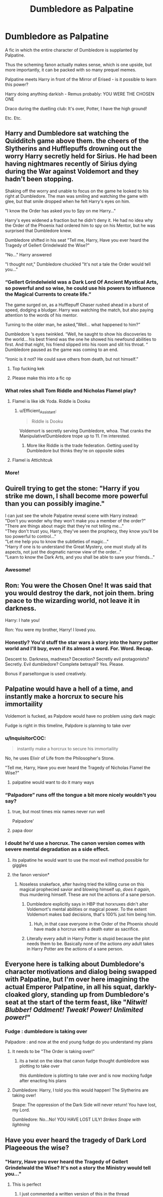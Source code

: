 #+TITLE: Dumbledore as Palpatine

* Dumbledore as Palpatine
:PROPERTIES:
:Author: Pedroidon17
:Score: 171
:DateUnix: 1578952130.0
:DateShort: 2020-Jan-14
:FlairText: Prompt
:END:
A fic in which the entire character of Dumbledore is supplanted by Palpatine.

Thus the scheming fanon actually makes sense, which is one upside, but more importantly, it can be packed with so many prequel memes.

Palpatine meets Harry in front of the Mirror of Erised - is it possible to learn this power?

Harry doing anything darkish - Remus probably: YOU WERE THE CHOSEN ONE

Draco during the duelling club: It's over, Potter, I have the high ground!

Etc. Etc.


** Harry and Dumbledore sat watching the Quidditch game above them. the cheers of the Slytherins and Hufflepuffs drowning out the worry Harry secretly held for Sirius. He had been having nightmares recently of Sirius dying during the War against Voldemort and they hadn't been stopping.

Shaking off the worry and unable to focus on the game he looked to his right at Dumbledore. The man was smiling and watching the game with glee, but that smile dropped when he felt Harry's eyes on him.

"I know the Order has asked you to Spy on me Harry..."

Harry's eyes widened a fraction but he didn't deny it. He had no idea why the Order of the Phoenix had ordered him to spy on his Mentor, but he was surprised that Dumbledore knew.

Dumbledore shifted in his seat "Tell me, Harry, Have you ever heard the Tragedy of Gellert Grindelwald the Wise?"

"No..." Harry answered

"I thought not," Dumbledore chuckled "It's not a tale the Order would tell you..."
:PROPERTIES:
:Author: flingerdinger
:Score: 161
:DateUnix: 1578955430.0
:DateShort: 2020-Jan-14
:END:

*** “Gellert Grindelwield was a Dark Lord Of Ancient Mystical Arts, so powerful and so wise, he could use his powers to influence the Magical Currents to create life.”

The game surged on, as a Hufflepuff Chaser rushed ahead in a burst of speed, dodging a bludger. Harry was watching the match, but also paying attention to the words of his mentor.

Turning to the older man, he asked,”Well... what happened to him?”

Dumbledore ‘s eyes twinkled. “Well, he saught to show his discoveries to the world... his best friend was the one he showed his newfound abilities to first. And that night, his friend slipped into his room and slit his throat. “ Dumbledore paused as the game was coming to an end.

“Ironic is it not? He could save others from death, but not himself.”
:PROPERTIES:
:Author: DeltaKnight191
:Score: 98
:DateUnix: 1578963220.0
:DateShort: 2020-Jan-14
:END:

**** Top fucking kek
:PROPERTIES:
:Author: flingerdinger
:Score: 22
:DateUnix: 1578963276.0
:DateShort: 2020-Jan-14
:END:


**** Please make this into a fic op
:PROPERTIES:
:Author: Redhotlipstik
:Score: 1
:DateUnix: 1578995243.0
:DateShort: 2020-Jan-14
:END:


*** What roles shall Tom Riddle and Nicholas Flamel play?
:PROPERTIES:
:Author: InquisitorCOC
:Score: 13
:DateUnix: 1578963810.0
:DateShort: 2020-Jan-14
:END:

**** Flamel is like idk Yoda. Riddle is Dooku
:PROPERTIES:
:Author: flingerdinger
:Score: 32
:DateUnix: 1578964050.0
:DateShort: 2020-Jan-14
:END:

***** u/Efficient_Assistant:
#+begin_quote
  Riddle is Dooku
#+end_quote

Voldemort is secretly serving Dumbledore, whoa. That cranks the Manipulative!Dumbledore trope up to 11. I'm interested.
:PROPERTIES:
:Author: Efficient_Assistant
:Score: 52
:DateUnix: 1578968164.0
:DateShort: 2020-Jan-14
:END:

****** More like Riddle is the trade federation. Getting used by Dumbledore but thinks they're on opposite sides
:PROPERTIES:
:Author: EternalFaII
:Score: 5
:DateUnix: 1579006789.0
:DateShort: 2020-Jan-14
:END:


**** Flamel is Attichitcuk
:PROPERTIES:
:Author: Tsorovar
:Score: 4
:DateUnix: 1578980400.0
:DateShort: 2020-Jan-14
:END:


*** More!
:PROPERTIES:
:Author: captainofthelosers19
:Score: 12
:DateUnix: 1578955931.0
:DateShort: 2020-Jan-14
:END:


** Quirell trying to get the stone: "Harry if you strike me down, I shall become more powerful than you can possibly imagine."

I can just see the whole Palpatine reveal scene with Harry instead:\\
"Don't you wonder why they won't make you a member of the order?"\\
"There are things about magic that they're not telling me..."\\
"They don't trust you, Harry, they've seen the prophecy, they know you'll be too powerful to control..."\\
"Let me help you to know the subtleties of magic..."\\
"Harry if one is to understand the Great Mystery, one must study all its aspects, not just the dogmatic narrow view of the order..."\\
"Learn to know the Dark Arts, and you shall be able to save your friends..."
:PROPERTIES:
:Author: DarkLordRowan
:Score: 62
:DateUnix: 1578958607.0
:DateShort: 2020-Jan-14
:END:

*** Awesome!
:PROPERTIES:
:Author: pandasponch
:Score: 2
:DateUnix: 1579197458.0
:DateShort: 2020-Jan-16
:END:


** Ron: You were the Chosen One! It was said that you would destroy the dark, not join them. bring peace to the wizarding world, not leave it in darkness.

Harry: I hate you!

Ron: You were my brother, Harry! I loved you.
:PROPERTIES:
:Author: CommanderL3
:Score: 64
:DateUnix: 1578958977.0
:DateShort: 2020-Jan-14
:END:

*** Honestly? You'd stuff the star wars à story into the harry potter world and I'll buy, even if its almost a word. For. Word. Recap.

Descent to. Darkness, madness? Deceotion? Secretly evil protagonists? Secretly. Evil dumbledore? Complete betrayal? Yes. Please.

Bonus if parseltongue is used creatively.
:PROPERTIES:
:Author: Murderous_squirrel
:Score: 24
:DateUnix: 1578976703.0
:DateShort: 2020-Jan-14
:END:


** Palpatine would have a hell of a time, and instantly make a horcrux to secure his immortaility

Voldemort is fucked, as Palpdore would have no problem using dark magic

Fudge is right in this timeline, Palpdore is planning to take over
:PROPERTIES:
:Author: CommanderL3
:Score: 39
:DateUnix: 1578959098.0
:DateShort: 2020-Jan-14
:END:

*** u/InquisitorCOC:
#+begin_quote
  instantly make a horcrux to secure his immortaility
#+end_quote

No, he uses Elixir of Life from the Philosopher's Stone.

"Tell me, Harry, Have you ever heard the Tragedy of Nicholas Flamel the Wise?"
:PROPERTIES:
:Author: InquisitorCOC
:Score: 41
:DateUnix: 1578962061.0
:DateShort: 2020-Jan-14
:END:

**** palpatine would want to do it many ways
:PROPERTIES:
:Author: CommanderL3
:Score: 12
:DateUnix: 1578962133.0
:DateShort: 2020-Jan-14
:END:


*** “Palpadore” runs off the tongue a bit more nicely wouldn't you say?
:PROPERTIES:
:Author: scottyboy359
:Score: 12
:DateUnix: 1578966708.0
:DateShort: 2020-Jan-14
:END:

**** true, but most times mix names never run well

Palpadore'
:PROPERTIES:
:Author: CommanderL3
:Score: 4
:DateUnix: 1578968210.0
:DateShort: 2020-Jan-14
:END:


**** papa door
:PROPERTIES:
:Author: Gates-Of-Babylon
:Score: 2
:DateUnix: 1580410815.0
:DateShort: 2020-Jan-30
:END:


*** I doubt he'd use a horcrux. The canon version comes with severe mental degradation as a side effect.
:PROPERTIES:
:Author: Lightwavers
:Score: 10
:DateUnix: 1578960901.0
:DateShort: 2020-Jan-14
:END:

**** its palpatine he would want to use the most evil method possible for giggles
:PROPERTIES:
:Author: CommanderL3
:Score: 17
:DateUnix: 1578962119.0
:DateShort: 2020-Jan-14
:END:


**** the fanon version*
:PROPERTIES:
:Author: Murphy540
:Score: 12
:DateUnix: 1578992480.0
:DateShort: 2020-Jan-14
:END:

***** Noseless snakeface, after having tried the killing curse on this magical prophecied savior and blowing himself up, /does it again/, thus murdering himself. These are not the actions of a sane person.
:PROPERTIES:
:Author: Lightwavers
:Score: -1
:DateUnix: 1578992633.0
:DateShort: 2020-Jan-14
:END:

****** Dumbledore explicitly says in HBP that horxruxes didn't alter Voldemort's mental abilities or magical power. To the extent Voldemort makes bad decisions, that's 100% just him being him.
:PROPERTIES:
:Author: Taure
:Score: 17
:DateUnix: 1578996710.0
:DateShort: 2020-Jan-14
:END:

******* Huh, in that case everyone in the Order of the Phoenix should have made a horcrux with a death eater as sacrifice.
:PROPERTIES:
:Author: Lightwavers
:Score: -1
:DateUnix: 1579040027.0
:DateShort: 2020-Jan-15
:END:


****** Literally every adult in Harry Potter is stupid because the plot needs them to be. Basically none of the actions /any/ adult takes in Harry Potter are the actions of a sane person.
:PROPERTIES:
:Author: Murphy540
:Score: 7
:DateUnix: 1578992961.0
:DateShort: 2020-Jan-14
:END:


** Everyone here is talking about Dumbledore's character motivations and dialog being swapped with Palpatine, but I'm over here imagining the actual Emperor Palpatine, in all his squat, darkly-cloaked glory, standing up from Dumbledore's seat at the start of the term feast, like "/Nitwit! Blubber! Oddment! Tweak! Power! Unlimited power!/"
:PROPERTIES:
:Author: InvisibleMurderChild
:Score: 28
:DateUnix: 1578986198.0
:DateShort: 2020-Jan-14
:END:

*** Fudge : dumbledore is taking over

Palpadore : and now at the end young fudge do you understand my plans
:PROPERTIES:
:Author: CommanderL3
:Score: 6
:DateUnix: 1579021509.0
:DateShort: 2020-Jan-14
:END:

**** It needs to be "The Order is taking over!"
:PROPERTIES:
:Author: pandasponch
:Score: 2
:DateUnix: 1579072053.0
:DateShort: 2020-Jan-15
:END:

***** its a twist on the idea that canon fudge thought dumbledore was plotting to take over

this dumbledore is plotting to take over and is now mocking fudge after enacting his plans
:PROPERTIES:
:Author: CommanderL3
:Score: 2
:DateUnix: 1579072740.0
:DateShort: 2020-Jan-15
:END:


**** Dumbledore: Harry, I told you this would happen! The Slytherins are taking over!

Snape: The oppression of the Dark Side will never return! You have lost, my Lord.

Dumbledore: No...No! YOU HAVE LOST LILY! /Strikes Snape with lightning/
:PROPERTIES:
:Author: DamianBill
:Score: 2
:DateUnix: 1579088690.0
:DateShort: 2020-Jan-15
:END:


** Have you ever heard the tragedy of Dark Lord Plageeous the wise?
:PROPERTIES:
:Author: captainofthelosers19
:Score: 24
:DateUnix: 1578954031.0
:DateShort: 2020-Jan-14
:END:

*** "Harry, Have you ever heard the Tragedy of Gellert Grindelwald the Wise? It's not a story the Ministry would tell you..."
:PROPERTIES:
:Author: flingerdinger
:Score: 43
:DateUnix: 1578954910.0
:DateShort: 2020-Jan-14
:END:

**** This is perfect
:PROPERTIES:
:Author: captainofthelosers19
:Score: 11
:DateUnix: 1578954986.0
:DateShort: 2020-Jan-14
:END:

***** I just commented a written version of this in the thread
:PROPERTIES:
:Author: flingerdinger
:Score: 9
:DateUnix: 1578955445.0
:DateShort: 2020-Jan-14
:END:

****** It's awesome!
:PROPERTIES:
:Author: captainofthelosers19
:Score: 6
:DateUnix: 1578955855.0
:DateShort: 2020-Jan-14
:END:


** They marched.

None daring to stop the movement of their procession when it was Alastor Moody likoing ahead of them all, both eyes focussed only on the path ahead of them.

The office of newly minted Minister of Magic: Shiev Palpatine.

The door slid open with a hiss, the man's gaze rising up from the leaf of parchment between his fingers to take note of them. Minute surprise falling away to unveil that mild smile only a politician could muster,

"Auror Moody! I trust Lestrange has been dealt with. I must say you're here sooner than I expected."

Alastor lead the way, flicking his wand into his grasp from his pocket which encouraged the rest of his quintet to do the same as he spoke,

"In the name of the Ministry of Magic, you are under arrest."

Gone was any semblance of pleasantry from Palpatine,

"Are you threatening me, Auror." He spat his title back at Mad-Eye with venom. Vitriol and hatred twisting old mans features into a mask most foul, unperturbed, Mad-Eye continued,

"The Wizagmot will decide your fate."

"I AM the Wizagmot."

"Not yet."

A calm fell over the Ministers office, the building tension having reached it's apex as the red robed man rose to his feet.

He flexed his wrist and a long, pale wand fell into his grip from within his sleeves,

"It's treason then..." Slow, cold,

MOTION. He was across the desk, wand a blur before anyone could blink.

They'd been prepared for a struggle, to have to bring him down by force. Hell, they'd even determined he wouldn't go down easy. But in a second, spears of light proceeded Palpatine instantly closing the distance between he and the members of the Order. Hestia Jones and Emmaline Vance falling prey to the onslaught as they failed to react in time.

Having barely touched the ground before Palpatine swung about to cleave Kingslet Shacklebolt from shoulder to hip and finish off Daedalus Diggle with a curse that tunnelled a hole through his skull.

In seconds, Moody was alone, his own walking stick forgotten as his own wand flashed. The duel of his life awaiting him as Palpatine returned fire.
:PROPERTIES:
:Author: RowanWinterlace
:Score: 20
:DateUnix: 1578992012.0
:DateShort: 2020-Jan-14
:END:


** Sounds like an excellent crackfic.
:PROPERTIES:
:Author: panclocksrus
:Score: 19
:DateUnix: 1578952959.0
:DateShort: 2020-Jan-14
:END:


** His magi chlorian count is higher than even professor mcgonagalls
:PROPERTIES:
:Author: kingofcanines
:Score: 17
:DateUnix: 1578969449.0
:DateShort: 2020-Jan-14
:END:


** Honestly the best thing for this Fic would dumbledore gets his mind replaced during the events of the books
:PROPERTIES:
:Author: CommanderL3
:Score: 10
:DateUnix: 1578964851.0
:DateShort: 2020-Jan-14
:END:

*** SI Dumbledore???
:PROPERTIES:
:Score: 2
:DateUnix: 1579038463.0
:DateShort: 2020-Jan-15
:END:

**** An si dumbledore where the Si is palpatine
:PROPERTIES:
:Author: CommanderL3
:Score: 3
:DateUnix: 1579041795.0
:DateShort: 2020-Jan-15
:END:


** [[https://www.fanfiction.net/s/11764236/1/Reincarnation-Roulette]] chapters 4,5,6 and 7
:PROPERTIES:
:Author: Neriasa
:Score: 6
:DateUnix: 1578960557.0
:DateShort: 2020-Jan-14
:END:


** "Minister Fudge, I take it |Voldemort has been dealt with? I must say you are here sooner than expected."

"In the name of the Ministry of Magic of the United Kingdom of Great Bitain and Northern Ireland, you're under arrest Headmaster."

"Are you threatening me Minister?"

"The Wizengamot will decide your fate."

"I am the Wizengamnot."

"Not yet."

"Its treason then."

*Cue Lighsaber, I mean magic duel.
:PROPERTIES:
:Author: acelenny
:Score: 5
:DateUnix: 1578997281.0
:DateShort: 2020-Jan-14
:END:
